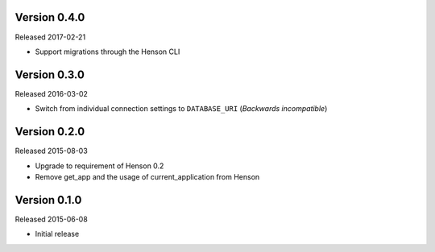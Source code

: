 Version 0.4.0
-------------

Released 2017-02-21

- Support migrations through the Henson CLI

Version 0.3.0
-------------

Released 2016-03-02

- Switch from individual connection settings to ``DATABASE_URI`` (*Backwards
  incompatible*)

Version 0.2.0
-------------

Released 2015-08-03

- Upgrade to requirement of Henson 0.2
- Remove get_app and the usage of current_application from Henson

Version 0.1.0
-------------

Released 2015-06-08

- Initial release
